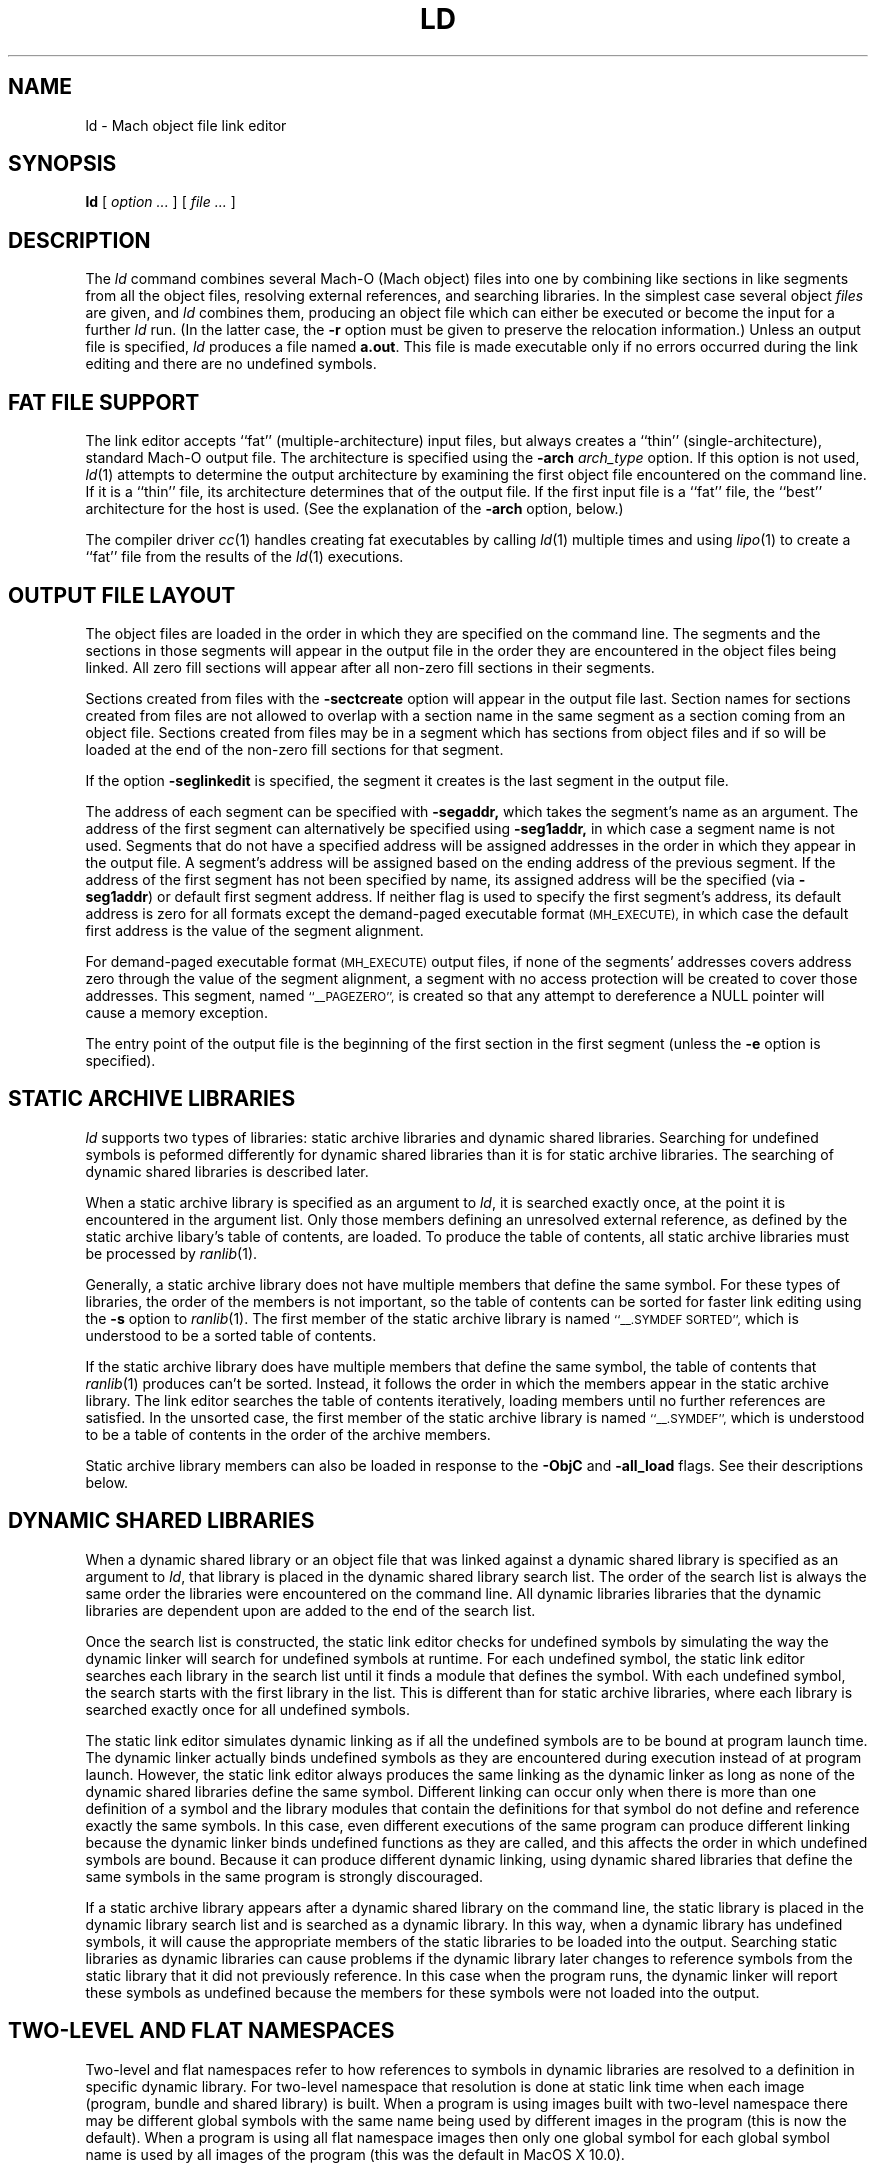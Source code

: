 .TH LD 1 "February 25, 2002" "Apple Computer, Inc."
.SH NAME
ld \- Mach object file link editor
.SH SYNOPSIS
.B ld
[ 
.I "option \&..."
] [ 
.I "file \&..."
] 
.SH DESCRIPTION
The
.I ld
command combines several Mach-O (Mach object) files into one by combining like sections
in like segments from all the object files, resolving external references, and
searching libraries.  In the simplest case several object
.I files
are given, and
.I ld
combines them, producing an object file which can either be executed or
become the input for a further
.I ld
run.  (In the latter case, the
.B \-r
option must be given to preserve the relocation information.)  Unless an output 
file is specified, 
.I ld
produces a file named
.BR a.out .
This file is made executable only if no errors occurred during the link editing
and there are no undefined symbols.
.SH "FAT FILE SUPPORT"
The link editor accepts ``fat'' (multiple-architecture) input files, but always
creates a ``thin'' (single-architecture), standard Mach-O output file.
The architecture is specified using the  
.B \-arch 
.I " arch_type"
option.  If this option is not used,
.IR ld (1)
attempts to determine the output architecture by examining the first object 
file encountered on the command line.  If it is a ``thin''
file, its architecture determines that of the output file.  If the first input 
file is a ``fat'' file, the ``best'' architecture for the host is used. 
(See the explanation of the 
.B \-arch
option, below.)  
.PP
The compiler driver
.IR cc (1)
handles creating fat executables by calling
.IR ld (1)
multiple times and using
.IR lipo (1)
to create a ``fat'' file from the results of the
.IR ld (1)
executions.
.SH "OUTPUT FILE LAYOUT"
.PP
The object files are loaded in the order in which they are specified on the 
command line.  The segments and the
sections in those segments will appear in the output file in the order they are
encountered in the object files being linked.  All zero fill sections will appear
after all non-zero fill sections in their segments.
.PP
Sections created from files with the
.B \-sectcreate
option will appear in the output file last.  Section names for sections created
from files are not allowed to overlap with a section name in the same segment
as a section coming from an object file.  Sections created from files may be in
a segment which has sections from object files and if so will be loaded at the
end of the non-zero fill sections for that segment.
.PP
If the option
.B \-seglinkedit
is specified, the segment it creates is the last segment in the output file.
.PP
The address of each segment can be specified with
.B \-segaddr,
which takes the segment's name as an argument.
The address of the first segment can alternatively be specified using
.B \-seg1addr,
in which case a segment name is not used.
Segments that do not have a specified
address will be assigned addresses in the order in which they appear
in the output file.  A segment's address will be assigned
based on the ending address of the previous segment.  
If the address of the
first segment has not been specified by name, 
its assigned address will be
the specified (via
.BR \-seg1addr )
or default first segment address. 
If neither flag is used to specify the first segment's address, its
default address is zero
for all formats except the demand-paged executable format
.SM (MH_EXECUTE),
in which case the default first address is the value of the segment alignment.
.PP
For demand-paged executable format
.SM (MH_EXECUTE)
output files,
if none of the segments' addresses covers address zero through
the value of the segment alignment, a segment with no access protection 
will be created to cover those addresses.  This segment, named
.SM "``_\|_PAGEZERO'',"
is created so that any attempt to dereference a NULL pointer will cause a 
memory exception.
.PP
The entry point of the output file is the beginning of
the first section in the first segment (unless the
.B \-e
option is specified).
.SH STATIC ARCHIVE LIBRARIES
.PP
.I ld
supports two types of libraries: static archive libraries and dynamic shared libraries. Searching for undefined symbols is peformed differently for dynamic shared libraries than it is for static archive libraries. The searching of dynamic shared libraries is described later. 
.PP
When a static archive library is specified as an argument to 
.IR ld , 
it is searched exactly once, at the 
point it is encountered in the argument list.  Only those members defining an unresolved external
reference, as defined by the static archive libary's table of contents,
are loaded.  To produce the table of contents, all static archive libraries must be processed by 
.IR ranlib (1).
.PP
Generally, a static archive library does not have multiple members that define
the same symbol.  For these types of libraries, the order of the members is not important, so
the table of contents can be sorted for faster link editing using the
.B \-s
option to
.IR ranlib (1).
The first member
of the static archive library is named
.SM "``\_\^\_.SYMDEF SORTED'',"
which is understood to be a sorted table of contents.
.PP
If the static archive library does have multiple members that define
the same symbol, the table of contents that 
.IR ranlib (1)
produces can't be sorted.  Instead, it follows the order in which the members
appear in the static archive library.  The link editor searches the table of
contents iteratively, loading members until no further references are
satisfied.  In the unsorted case, the first member of the static archive
library is named
.SM "``\_\^\_.SYMDEF'',"
which is understood to be a table of contents in
the order of the archive members.  
.PP
Static archive library members can also be loaded in response to
the
.B \-ObjC
and
.B \-all_load
flags. See their descriptions below.

.SH DYNAMIC SHARED LIBRARIES
.PP
When a dynamic shared library or an object file that was linked against a dynamic shared library is specified as an argument to 
.IR ld ,
that library is placed in the dynamic shared library search list. The order of the search list is always the same order the libraries were encountered on the command line. All dynamic libraries libraries that the dynamic libraries are dependent upon are added to the end of the search list. 
.PP
Once the search list is constructed, the static link editor checks for undefined symbols by simulating the way the dynamic linker will search for undefined symbols at runtime. For each undefined symbol, the static link editor searches each library in the search list until it finds a module that defines the symbol.
With each undefined symbol, the search starts with the first library in the list.
This is different than for static archive libraries, where each library is searched exactly once for all undefined symbols.
.PP
The static link editor simulates dynamic linking as if all the undefined symbols are to be bound at program launch time. The dynamic linker actually binds undefined symbols as they are encountered during execution instead of at program launch. However,  
the static link editor always produces the same linking as the dynamic linker as long as none of the dynamic shared libraries define the
same symbol. Different linking can occur only when there is more than one definition of a symbol and the library modules that contain the definitions for that symbol do not define and reference exactly the same symbols.  
In this case, even different executions of the same program can produce different linking because the dynamic linker binds undefined functions as they are called, and this affects the order in which undefined symbols are bound.
Because it can produce different dynamic linking, using dynamic shared libraries that define the same symbols in the same program is strongly discouraged.
.PP
If a static archive library appears after a dynamic shared library on the command line, the
static library is placed in the dynamic library search list and is searched as a dynamic library.  In this way, when a dynamic library has undefined symbols, it will cause the appropriate members of the static libraries to be loaded into the output.  Searching static libraries as dynamic libraries can cause problems if the dynamic library later changes to reference symbols from the static library that it did not previously reference. In this case when
the program runs, the dynamic linker will report these symbols as undefined because the members for these symbols were not loaded into the output. 

.SH TWO-LEVEL AND FLAT NAMESPACES
.PP
Two-level and flat namespaces refer to how references to symbols in dynamic
libraries are resolved to a definition in specific dynamic library.  For
two-level namespace that resolution is done at static link time when each
image (program, bundle and shared library) is built.  When a program is using
images built with two-level namespace there may be different global symbols
with the same name being used by different images in the program (this is now
the default).  When a program is using all flat namespace images then only one
global symbol for each global symbol name is used by all images of the program
(this was the default in MacOS X 10.0).
.PP
When creating a output file with the static link editor that links against
dynamic libraries, the references to symbols in those libraries can be recorded
at static link time to bind to a specific library definition (two-level
namespace) or left to be bound at execution time to the first library in the
search order of the program (flat namespace).  A program, its dynamic libraries
and its bundles may each be either two-level or flat namespace images.  The
dynamic linker will bind each image according to how it was built.
.PP
When creating a output file with the static link editor when
.B \-twolevel_namespace
is in effect (now the default) all undefined references must be satisfied at
static link time.  The flags to allow undefined references,
.BI \-U symbol_name,
.BI \-undefined " warning"
and
.BI \-undefined " suppress"
can't be used.  The specific library definition recorded
for each reference is the first library that has a definition as listed on the
link line.  Listing an umbrella framework implys all of its sub-frameworks,
sub-umbrellas and sub-libraries.  For any reference to a definition found in
an umbrella framework's sub-framework, sub-umbrella or sub-library will be
recorded as coming from the umbrella framework.  Then at execution time the
dynamic linker will search that umbrella framework's sub-frameworks,
sub-umbrellas and sub-libraries for those references.
Also when two-level namespace is in effect only those frameworks listed on the
link line (and sub-frameworks, sub-umbrellas and sub-libraries of umbrella
frameworks) are searched.  Other dependent libraries which are not
sub-frameworks, sub-umbrellas or sub-libraries of umbrella frameworks are not
searched.
.RS
If a two-level namespace static link references a symbol from an indirectly
referenced dynamic library not listed on the link line the following error
message will result:
.RS
ld:
.I object_file
illegal reference to symbol:
.I symbol
defined in indirectly referenced dynamic library:
.I library
.RE
To correct the link error the user should add
.I library
to the link line in the order he wants the
.I library
to be searched.
.RE
.PP
When creating bundles (MH_BUNDLE outputs) with the static link editor when
two-level namespace is in effect (now the default) and the bundle has
references to symbols
expected to be defined in the program loading the bundle, then the
.BI \-bundle_loader " executable"
must be used.
.PP
When creating a output file with the static link editor when
.B \-flat_namespace
is in effect (the MacOS X 10.0 default) all undefined references must be
satisfied at static link time when
.BI \-undefined " error"
(the default) is used.  The static
link editor checks the undefined references by searching all the libraries
listed on the link line then all dependent libraries.  The undefined symbols
in the created output file are left to be resolved at execution time by the
dynamic link editor in the dynamic libraries in the search order of the program.

.SH MULTIPLY DEFINED SYMBOLS
.PP
If there are multiply defined symbols in the object files being linked into
the output file being created this always results in a multiply defined
symbol error.
.PP
When the static link editor links symbols in from a dynamic library that result
in multiply defined symbols the handling depends on the type of name space of
output file being created and possibly the type of name space of the dynamic
library.
.PP
When the static link editor is creating a two-level namespace image and a
there is a multiply defined symbol from dynamic library then that generates a
multiply defined symbol warning (by default), where the treatment of this
warning can be changed with the
.B \-multiply_defined
flag.
.PP
When the static link editor is creating a flat namespace image and a there is
a multiply defined symbol from dynamic library, if the library is a flat
namespace image then that generates a multiply defined symbol error.  If the
library is a two-level namespace image then that generates a multiply defined
symbol warning (by default), where the treatment of this warning can be changed
with the
.B \-multiply_defined
flag.

.SH "USING THE DYNAMIC LINK EDITOR AND DYNAMIC SHARED LIBRARIES"
.PP
The option
.B \-dynamic
must be specified in order to use dynamic shared libraries (and any of the features used to implement them) and/or the dynamic link editor. 
To make sure that the output is not using any features that would
require the dynamic link editor, the flag
.B \-static
can be specified.
Only one of these flags can be specified.

.SH "LINK EDITOR DEFINED SYMBOLS"
.PP
There is a group of link editor defined symbols for the
.SM MH_EXECUTE,
.SM MH_DYLIB
and
.SM MH_PRELOAD
file types (see the header file <mach-o/ldsyms.h>).  Link editor symbols are 
reserved; it is an error if an input object file defines such a symbol.  
Only those link editor symbols that are referenced by the object file 
appear in the output file's symbol table.
.PP
The link editor defined symbol `\_\^\_mh_execute_header'
(`\_mh_execute_header' in C) is reserved when the output file format is
.SM MH_EXECUTE.
This symbol is the address of the Mach header in a Mach-O executable (a 
file of type
.SM MH_EXECUTE). 
It does not appear in
any other Mach-O file type.  It can be used to get to the addresses and 
sizes of all the segments and sections in the executable.  This can be done by parsing the headers 
and load commands (see
.IR Mach-O (5)).
.PP
The link editor defined symbol `\_\^\_mh_dylib_header'
(`\_mh_dylib_header' in C) is reserved when the output file format is
.SM MH_DYLIB.
This symbol is the address of the Mach header in a Mach-O dynamic shared library
(a file of type
.SM MH_DYLIB)
and is a private external symbol.
It does not appear in
any other Mach-O file type.  It can be used to get to the addresses and 
sizes of all the segments and sections in a dynamic shared library.  The
addresses, however, must have the value 
.IR _dyld_get_image_vmaddr_slide (3)
added to them.
.PP
The
.SM MH_PRELOAD
file type has link editor defined symbols for the
beginning and ending of each segment, and for the
beginning and ending of each section within a segment.
These names are provided for use in a Mach-O preloaded file,
since it does not have its headers loaded as part of the first segment.
The names of the symbols for a segment's beginning and end
have the form: \_\^\_SEGNAME\_\^\_begin and \_\^\_SEGNAME\_\^\_end, 
where \_\^\_SEGNAME is the name of the segment.  Similarly, the symbols for 
a section have the form:
\_\^\_SEGNAME\_\^\_sectname\_\^\_begin and \_\^\_SEGNAME\_\^\_sectname\_\^\_end,
where \_\^\_sectname is the name of the section in the segment \_\^\_SEGNAME.
These symbols' types are those of the section that the names refer to.
(A symbol that refers to the end of a section actually has, as its value, the beginning address of the next section, but the symbol's type is still that of the section mentioned in the symbol's name.)
.SH OPTIONS
.PP
.I Ld
understands several options.  Filenames and 
options that refer to libraries (such as
.B \-l
and
.BR \-framework ),
as well as options that create symbols (such as
.B \-u
and
.BR \-i ),
are position-dependent: They define the load order and affect what gets
loaded from libraries.
Some
.I ld
options overlap with compiler options.  If the compiler driver
.IR cc (1)
is used to invoke 
.I ld ,
it maybe necessary to pass the
.IR ld (1)
options to
.IR cc (1)
using
.BR \-Wl,\-option,argument1,argument2 .


The most common option is:
.TP 
.BI  \-o " name"
The output file is named
.IR name ,
instead of
.BR a.out .

.PP
The following flags are related to architectures:
.TP
.BI \-arch " arch_type"
Specifies the architecture,
.I arch_type,
for the output file. ``Fat'' input files that do not contain this specified
architecture are ignored.  Only one 
.BI \-arch " arch_type"
can be specified.  See
.IR arch (3)
for the currently known
.IR arch_type s.
If
.I " arch_type"
specifies a certain implementation of an architecture (such as
.BI \-arch " m68040"
or
.BI \-arch " i486"
), the resulting object file has that specific CPU subtype, and it is an 
error if any input file has a CPU subtype that will not combine to the CPU subtype
for 
.IR " arch_type" .
.IP
The default output file architecture is determined by the first object file to
be linked.  If it is a ``thin'' (standard Mach-O) file, or a ``fat'' file that 
contains only one architecture, the output file will have the same 
architecture.  Otherwise, if it is a ``fat'' file
containing an architecture that would execute on the host, then the ``best''
architecture is used, as defined by what the kernel exec(2) would select.  
Otherwise, it is an error, and a
.BI \-arch " arch_type"
must be specified.  
.TP
.B \-arch_multiple
This flag is used by the
.IR cc (1)
driver program when it is run with multiple
.BI \-arch " arch_type"
flags.  It instructs programs like
.IR ld (1)
to precede any displayed message with a line stating
the program name, in this case
.IR ld ,
and the architecture (from the
.BI \-arch " arch_type"
flag).  This helps distinguish which architecture the error messages refer to.
.TP
.BI \-force_cpusubtype_ALL
The
.B \-force_cpusubtype_ALL
flag causes the CPU subtype to remain the 
.SM ALL 
CPU subtype and not to be combined or
changed.  This flag has precedence over any
.BI \-arch " arch_type"
flag for a specific implementation.
.PP
The following flags are related to using the dynamic link editor and/or
dynamic shared libraries (and any of the features used to implement them):
.TP
.B \-dynamic
Allows use of the features associated with dynamic link editor.  The default is
.B \-dynamic.
.TP
.B \-static
Causes those features associated with dynamic link editor to be treated as
an error. (The description for the options that will cause an error if you use them in conjunction with 
.B \-static
are marked with the statement "when 
.B \-dynamic
 is used").
.TP
.BI \-read_only_relocs " treatment"
Specifies how relocation entries in read-only sections are to be treated when
.B \-dynamic
is used.
To get the best possible sharing, the read-only sections should not have any
relocation entries.
If they do, the dynamic linker will write on the section.
Having relocation entries appear in read-only sections is normally avoided by compiling with the option
.B \-dynamic.
But in such cases non-converted assembly code
or objects not compiled with
.B \-dynamic
relocation entries will appear in read-only sections.
The
.I treatment
can be:
.I error,
.I warning,
or
.I suppress.
Which cause the treatment of relocation entries in read-only sections as either,
errors, warnings, or suppressed messages.
The default is to treat these as errors.
.TP
.BI \-weak_reference_mismatches " treatment"
Specifies how to treat mismatches of symbol references in the the object files
being linked. Normally the all the undefined symbol references of the object
files being linked should be consistent for each undefined symbol.  That is all
undefined symbols should either be weak or non-weak references. The default
treatment is
.I error,
where the link fails with an error message.  The other treatments are
.I weak
or
.I non-weak,
which makes mismatched undefined symbol references either weak or non-weak
respectfully in the output.  Care must be taken when using the treatment
.I weak
as the use of the non-weak symbol references in an object file may cause the
program to crash when the symbol is not present at execution time.
.TP
.B \-prebind
Have the static linker,
.IR ld (1),
prebind an executable's or dynamic shared library's undefined symbols to the
addresses of the dynamic libraries it is being linked with.
This optimization can only be done if the libraries don't overlap and
no symbols are overridden.
When the resulting program is run and the same libraries are used to run the 
program as when the program was linked, the dynamic linker can use the prebound
addresses.
If not, the dynamic linker undoes the prebinding and binds normally.
This option can also be specified by setting the environment variable
.SM LD_PREBIND.
If the environment variable
.SM LD_FORCE_NO_PREBIND
is set both the option
.B \-prebind
.SM LD_PREBIND
environment variable are ignore and the output is not prebound.
and the
.TP
.B \-noprebind
Do not have the static linker,
.IR ld (1),
prebind the output.  If this is specified the environment variable
.SM LD_PREBIND
is ignored.
.TP
.B \-prebind_allow_overlap
Have the static linker,
.IR ld (1),
prebind the output even if the addresses of the dynamic libraries it uses
overlap.  The resulting output can then have
.IR redo_prebinding (1)
run on it to fix up the prebinding after the overlapping dynamic libraries
have been rebuilt.  This option can also be specified by setting the
environment variable
.SM LD_PREBIND_ALLOW_OVERLAP.
.TP
.B \-prebind_all_twolevel_modules
Have the static linker,
.IR ld (1),
mark all modules from prebound two-level namespace dynamic libraries as used
by the program even if they are not staticly referenced.  This can provide
improved launch time for programs like Objective-C programs that use symbols
indirectly through NIB files. This option can also be specified by setting the
environment variable
.SM LD_PREBIND_ALL_TWOLEVEL_MODULES.
.PP
The following flags are related to libraries:
.TP 
.BI \-l x
This
option is an abbreviation for the library name
.RI `lib x .a',
where
.I x
is a string.
If 
.B \-dynamic
is specified the abbreviation for the library name is first search as
.RI `lib x .dylib'
and then
.RI `lib x .a'
is searched for.
.I ld
searches for libraries first in any directories
specified with
.B \-L
options, then in the standard directories 
.BR /lib , 
.BR /usr/lib , 
and
.BR "/usr/local/lib" .
A library is searched when its name is encountered,
so the placement of the
.B  \-l
flag is significant.  If string
.I x
is of the form
.IR x .o,
then that file is searched for in the same places, but without prepending
`lib' or appending `.a' or `.dylib' to the filename.
.TP
.BI \-L dir
Add
.I dir
to the list of directories in which to search for libraries.
Directories specified with 
.B \-L
are searched before the standard directories.
.TP
.B \-Z
Do not search the standard directories when searching for libraries.
.TP 
.BI "\-framework " name[,suffix]
Specifies a framework to link against. Frameworks are dynamic shared libraries,
but they are stored in different locations, and therefore must be searched for
differently. When this option is specified, 
.I ld
searches for framework `\fIname\fR.framework/\fIname\fR'
first in any directories
specified with the 
.B \-F
option, then in the standard framework directories 
.BR /Library/Frameworks ,
.BR /Network/Library/Frameworks ,
and 
.BR "/System/Library/Frameworks" .
The placement of the 
.B \-framework
option is significant, as it determines when and how the framework is searched. 
If the optional suffix is specified the framework is first searched for the
name with the suffix and then without.
.TP
.BI \-F dir
Add
.I dir
to the list of directories in which to search for frameworks.
Directories specified with 
.B \-F
are searched before the standard framework directories.
.TP
.B \-ObjC
Loads all members of static archive libraries that define an Objective C class or a category. This option does not apply to dynamic shared libraries.
.TP
.B \-all_load
Loads all members of static archive libraries.
This option does not apply to dynamic shared
libraries.
.TP
.BI \-dylib_file " install_name:file_name"
Specifies that a dynamic shared library is in a different location than its standard location. Use this option when you link with a library that is dependent on a dynamic library, and the dynamic library is in a location other than its default location. 
.I install_name
specifies the path where the library normally resides.
.I file_name
specifies the path of the library you want to use instead.
For example, if you link to a library that depends upon the dynamic library libsys and you have libsys installed in a nondefault location, you would use this option:
\fB\-dylib_file /lib/libsys_s.A.dylib:/me/lib/libsys_s.A.dylib\fR.

.PP
The following options specify the output file format (the file type):
.TP
.B "\-execute"
Produce a Mach-O demand-paged executable format file.  The headers are placed
in the first segment, and all segments are padded to the segment alignment.
This has a file type of
.SM MH_EXECUTE.
This is the default.  If no segment address is specified at address zero, a
segment with no protection (no read, write, or execute permission) is created 
at address zero. 
This segment, whose size is that of the segment
alignment, is named
.SM ``_\|_PAGEZERO''.
This option was previously named
.BR "\-Mach" ,
which will continue to be recognized.
.TP
.B "\-object"
Produce a Mach-O file in the relocatable object file format that is
intended for execution.  This differs from using the
.B \-r
option in that it defines common symbols, does not allow undefined symbols and
does not preserve relocation entries.  This has a file type of
.SM MH_OBJECT.
In this format all sections are placed in one unnamed segment with all
protections (read, write, execute) allowed on that segment.  This is intended
for extremely small programs that would otherwise be large due to segment
padding.  In this format, and all
.SM non-MH_EXECUTE
formats, the link editor
defined symbol ``\_\^\_mh_execute_header'' is not defined since the headers are
not part of the segment.  This format file can't be use with the dynamic linker.
.TP
.B "\-preload"
Produce a Mach-O preloaded executable format file.  The headers are not placed
in any segment.  All sections are placed in their proper segments and they are
padded to the segment alignment.  This has a file type of
.SM MH_PRELOAD.
This option was previously
.BR "\-p" ,
which will continue to be recognized.
.TP
.B "\-dylib"
Produce a Mach-O dynamicly linked shared library format file.  The headers are
placed in the first segment.  All sections are placed in their proper segments
and they are padded to the segment alignment.  This has a file type of
.SM MH_DYLIB.
This option is used by
.IR libtool (1)
when its
.B \-dynamic
option is specified.
.TP
.B "\-bundle"
Produce a Mach-O bundle format file.  The headers are placed in the first
segment.  All sections are placed in their proper segments
and they are padded to the segment alignment.  This has a file type of
.SM MH_BUNDLE.
.TP
.B "\-dylinker"
Produces a Mach-O dynamic link editor format file.  The headers are placed in the
first segment.  All sections are placed in their proper segments, and they are
padded to the segment alignment.  This has a file type of
.SM MH_DYLINKER.
.TP
.B "\-fvmlib"
Produce a Mach-O fixed VM shared library format file.  The headers are placed
in the first segment but the first section in that segment will be placed on
the next segment alignment boundary in that segment.  All sections are placed
in their proper segments and they are padded to the segment alignment.
This has a file type of
.SM MH_FVMLIB.

.PP
The following flags affect the contents of the output file:
.TP
.B  \-r
Save the relocation information in the output file
so that it can be the subject of another
.I ld
run.  The resulting file type is a Mach-O relocatable file
.SM (MH_OBJECT)
if not otherwise specified.
This flag also prevents final definitions from being
given to common symbols,
and suppresses the `undefined symbol' diagnostics.
.TP 
.B  \-d
Force definition of common storage even if the
.B \-r
option is present.  This option also forces link editor defined symbols to be defined.
This option is assumed when there is a dynamic link editor load command in the input
and
.B \-r
is not specified.

.PP
The following flags support segment specifications:
.TP
.BI "\-segalign" " value"
Specifies the segment alignment.
.I value
is a hexadecimal number that must be an integral power of 2.
The default is the target pagesize (currently 1000 hex for the PowerPC and 2000
hex for i386).
.TP
.BI "\-seg1addr" " addr"
Specifies the starting address of the first segment in the output file.
.I addr
is a hexadecimal number and must be a multiple of the segment alignment.
This option can also be specified as
.B "\-image_base."
.TP
.BI "\-segaddr" " name addr"
Specifies the starting address of the segment named
.I name
to be
.I addr.
The address must be a hexadecimal number that is a multiple of the segment alignment.
.TP
.BI "\-segs_read_only_addr" " addr"
Specifies the starting address of the read-only segments in a dynamic shared
library.  When this option is used the dynamic shared library is built such
that the read-only and read-write segments are split into separate address
ranges.  By default the read-write segments are 256meg (0x10000000) after
the read-only segments.
.I addr
is a hexadecimal number and must be a multiple of the segment alignment.
.TP
.BI "\-segs_read_write_addr" " addr"
Specifies the starting address of the read-write segments in a dynamic shared
library.  When this option is used the
.B \-segs_read_only_addr
must also be used (see above).
.I addr
is a hexadecimal number and must be a multiple of the segment alignment.
.TP
.BI "\-seg_addr_table" " filename"
For dynamic shared libraries the 
.B "\-seg1addr"
or the pair of
.B "\-segs_read_only_addr"
and
.B "\-segs_read_write_addr"
are specified by an entry in the segment address table in
.I filename
that matches the install name of the library.
The entries in the table are lines containing either a single hex address and an
install name or two hex addresses and an install name.  In the first form the
single hex address is used as the
.B "\-seg1addr".
In the second form the first address is used as the
.B "\-segs_read_only_addr"
address and the second address is used as the
.B "\-segs_read_write_addr"
address.
This option can also be specified by setting the environment variable
.SM LD_SEG_ADDR_TABLE.
If the environment variable is set then any
.BR "\-seg1addr" ,
.BR "\-segs_read_only_addr" ,
.B "\-segs_read_write_addr"
and
.B "\-seg_addr_table"
options are ignored and a warning is printed.
.TP
.BI "\-seg_addr_table_filename" " pathname"
Use
.B pathname
instead of the install name of the library for matching an entry in the segment
address table.
.TP
.BI "\-segprot" " name max init"
Specifies the maximum and initial virtual memory protection of the named
segment,
.I name,
to be
.I max
and
.I init
respectfully.  The values for
.I max
and
.I init
are any combination of the characters `r' (for read), `w' (for write),
`x' (for execute) and '\-' (no access).  The default is `rwx' for the maximum
protection for all segments.
The default for the initial protection for all segments is `rw' unless the
segment contains a section which contains some machine insructions, in which
case the default for the initial protection is `rwx'.
The default for the initial protection for the
.SM "``_\|_TEXT''"
segment is `rx' (not writable).
.TP
.B "\-seglinkedit"
Create the link edit segment, named
.SM "``_\|_LINKEDIT''"
(this is the default).
This segment contains all the link edit information (relocation information,
symbol table, string table, etc.) in the object file.  If the segment protection
for this segment is not specified, the initial protection is not writable.
This can only be specified when the output file type is not 
.SM MH_OBJECT
and
.SM MH_PRELOAD
output file types.  To get at the contents of this section, the Mach header
and load commands must be parsed from the link editor defined symbols like 
`\_\^\_mh_execute_header' (see
.IR Mach-O (5)).
.TP
.B "\-noseglinkedit"
Do not create the link edit segment (see
.B \-seglinkedit
above).
.TP
.BI "\-pagezero_size" " value"
Specifies the segment size of _\|_PAGEZERO to be of size
.IR value ,
where
.I value 
is a hexadecimal number rounded to the segment alignment.
The default is the target pagesize (currently, 1000 hexadecimal for the PowerPC
and 2000 hexadecimal for i386).
.TP
.BI "\-stack_addr" " value"
Specifies the initial address of the stack pointer
.IR value ,
where
.I value 
is a hexadecimal number rounded to the segment alignment.
The default segment alignment is the target pagesize (currently, 1000
hexadecimal for the PowerPC and 2000 hexadecimal for i386).
If
.B \-stack_size
is specified and 
.B \-stack_addr
is not, a default stack address specific for the architecture being linked will
be used and its value printed as a warning message.
This creates a segment named _\|_UNIXSTACK.  Note that the initial stack address
will be either at the high address of the segment or the low address of the
segment depending on which direction the stack grows for the architecture being 
linked.
.TP
.BI "\-stack_size" " value"
Specifies the size of the stack segment
.IR value ,
where
.I value 
is a hexadecimal number rounded to the segment alignment.
The default segment alignment is the target pagesize (currently, 1000
hexadecimal for the PowerPC and 2000 hexadecimal for i386).
If
.B \-stack_addr
is specified and 
.B \-stack_size
is not, a default stack size specific for the architecture being linked will be
used and its value printed as a warning message.
This creates a segment named _\|_UNIXSTACK .

.PP
The following flags support section specifications:
.TP
.BI "\-sectcreate" " segname sectname file"
The section
.I sectname
in the segment
.I segname
is created from the contents of
.I file.
The combination of
.I segname
and 
.I sectname
must be unique; there cannot already be a section 
.I (segname,sectname)
in any input object file.  
This option was previously called
.BR "\-segcreate" ,
which will continue to be recognized.
.TP
.BI "\-sectalign" " segname sectname value"
The section named
.I sectname
in the segment 
.I segname
will have its alignment set to
.IR value ,
where
.I value
is a hexadecimal number that must be an integral power of 2.
This can be used to set the alignment of a section created from a file, or to
increase the alignment of a section from an object file, or to set the maximum
alignment of the
.SM (_\|_DATA,_\|_common)
section, where common symbols are defined
by the link editor.  Setting the alignment of a literal section causes the
individual literals to be aligned on that boundary.  If the section
alignment is not specified by a section header in an object file or on the
command line, it defaults to 10 (hex), indicating 16-byte alignment.
.TP
.BI "\-sectorder" " segname sectname orderfile"
The section
.I sectname
in the segment
.I segname
of the input files will be broken up into blocks associated with
symbols in the section.  The output section will be created by ordering
the blocks as specified by the lines in the
.I orderfile.
These blocks are aligned to the output file's section alignment for this
section.  Any section can be ordered in the output file except symbol pointer and symbol stub sections.  
.IP
For non-literal sections, each line of the
.I orderfile
contains an object name and a symbol name, separated by a single colon (':').  
If the object file is
in an archive, the archive name, followed by a single colon, must precede the
object file name.  The object file names and archive names should be exactly the
names as seen by the link editor, but if not, the link editor attempts to match
up the names the best it can.
For non-literal sections, the easiest way to generate an order file is
with the ``\f3\-jonls +\f2segname sectname\f1'' options to
.IR nm (1).
.IP
The format of the
.I orderfile
for literal sections is specific to each type of literal section.  For C
string literal sections, each line of the order file contains one literal C 
string, which may include ANSI C escape sequences.  For four-byte literal
sections, the order file format is one 32-bit hex number with a leading 0x 
per
line, with the rest of the line treated as a comment.  For eight-byte literal
sections, the order file has two 32-bit hex numbers per line; each number 
has a leading 0x, the two numbers are separated by white
space, and the rest of the line is treated as a comment.
For literal pointer sections, the lines in the order file represent
pointers, one per line.  A literal pointer is represented by the name of 
the segment that contains the literal being pointed to, followed by the
section name, followed by the literal. These three strings are separated 
by colons with no extra white space.
For all the literal sections, each line in the the order file is simply entered
into the literal section and will appear in the output file in the same order 
as in the
order file.  There is no check to see whether the literal is present
in the loaded objects.
For literal sections, the easiest way to generate an order file is with
the ``\f3\-X \-v \-s \f2segname sectname\f1'' options to
.IR otool (1).
.TP
.B \-sectorder_detail
When using the
.B \-sectorder
option,  any pairs of object file names and symbol names that are found in 
the loaded objects, but not specified in the 
.IR orderfile ,
are placed last in the output file's section.   These pairs are ordered by
object file (as the filenames appear
on the command line), with the different symbols from a given object 
file being ordered by
increasing symbol address (that is, the order
in which the symbols occurred in the object file,
not their order in the symbol table).  By default, the link editor displays a summary 
that simply shows the number
of symbol names found in the loaded objects but not in the
.IR orderfile ,
as well as the number of symbol names listed in the
.I orderfile
but not found in the loaded objects.  (The summary is omitted if both values 
are zero.)  To instead produce a detailed list of these symbols, use the
.B \-sectorder_detail
flag.  If an object file-symbol name pair is listed multiple times, a 
warning is generated, and the first occurrence is used.
.TP
.BI "\-sectobjectsymbols" " segname sectname"
This causes the link editor to generate local symbols in the section 
.I sectname
in the segment
.IR segname .
Each object file that has one of these sections will have a local 
symbol created
whose name is that of the object file, or of the member of the archive. 
The symbol's value will be the first address where that object file's section was
loaded.  The symbol has the type N_SECT and its section number is the
the same as that of the section
.I (segname,sectname)
in the output file.
This symbol will placed in the symbol table just before all other local symbols
for the object file.  This feature is typically used where the section is
.SM (\_\^\_TEXT,\_\^\_text),
in order to help the debugger debug object files produced by old versions of 
the compiler or by non-Apple compilers.

.PP
The following flags are related to name spaces:
.TP 
.B \-twolevel_namespace
Specifies the output to be built as a two-level namespace image.
This option can also be specified by setting the environment variable
.SM LD_TWOLEVEL_NAMESPACE.
This is the default.
.TP 
.B \-flat_namespace
Specifies the output to be built as a flat namespace image.
This is not the default (but was the default in MacOS X 10.0).
.TP 
.B \-force_flat_namespace
Specifies the executable output to be built and executed treating all its
dynamic libraries as flat namespace images.  This marks the executable so that
the dynamic link editor know to treat all dynamic libraries as flat namespace
images when the program is executed.
.TP 
.BI \-bundle_loader " executable"
This specifies the 
.I executable
that will be loading the bundle output file being linked.  Undefined symbols
from the bundle are checked against the specified executable like it was one of
the dynamic libraries the bundle was linked with.  If the bundle being created
with
.B \-twolevel_namespace
in effect then the searching of the executable for
symbols is based on the placement of the
.B \-bundle_loader
flag relative to the dynamic libraries.  If the the bundle being created with
.B \-flat_namespace
then the searching of the executable is done before all dynamic libraries.
.TP 
.B \-private_bundle
This specifies that the bundle output file being created with
.B \-flat_namespace
in effect is going to be loaded by the executable in the
.B \-bundle_loader
argument with the
.TP 
.B \-twolevel_namespace_hints
Specifies to create the output with the two-level namespace hints table to be
used by the dynamic linker.  This is the default except when the
.B \-bundle
flag is specified.  If this is used when the
.B \-bundle
flag is specified the bundle will fail to load on a MacOS X 10.0 system with a
malformed object error.

.SM  NSLINKMODULE_OPTION_PRIVATE
option to
.IR NSLinkModule (3)
and that the symbols in the executable are not to cause multiply defined symbol
errors.
.TP 
.BI \-multiply_defined " treatment"
Specifies how multiply defined symbols in dynamic libraries when
.B \-twolevel_namespace
is in effect are to be treated.
.I treatment
can be:
.I error,
.I warning,
or
.I suppress.
Which cause the treatment of multiply defined symbols in dynamic libraries
as either, errors, warnings, or suppresses the checking of multiply symbols
from dynamic libraries when
.B \-twolevel_namespace
is in effect.
The default is to treat multiply defined symbols in dynamic libraries as
warnings when
.B \-twolevel_namespace
is in effect.
.TP 
.BI \-multiply_defined_unused " treatment"
Specifies how unused multiply defined symbols in dynamic libraries when
.B \-twolevel_namespace
is in effect are to be treated.
An unused multiply defined symbol is one when there is a symbol defined in the
output that is also defined in the dynamic libraries the output is linked with
but the symbol in the dynamic library is not used by any reference in the
output.
.I treatment
can be:
.I error,
.I warning,
or
.I suppress.
The default for unused multiply defined symbols is to suppress these messages.
.TP
.B -nomultidefs
specifying this flag marks the umbrella being created such that the dynamic
linker is guaranteed that no multiple defintions of symbols in the umbrella's
sub-images will ever exist.  This allows the dynamic linker to always use the
two-level namespace lookup hints even if the timestamps of the sub-images
do not match.  This flag implys
.BI \-multiply_defined " error".

.PP
The following flags are related to symbols.  These flags' arguments
are external symbols whose names have `_' prepended to the C,
.SM FORTRAN,
or Pascal variable name.
.TP
.BI \-y sym
Display each file in which
.I sym
appears, its type, and whether the file defines or references it.  Any
multiply defined symbols are automatically
traced.  Like most of the other symbol-related flags, 
.B \-y
takes only one argument; the flag may be specified more than once in the
command line to trace more than one symbol.  
.TP
.BI \-Y " number"
For the first 
.I number
undefined symbols, displays each file in which the symbol appears, its type and whether the file defines or references it (that is, the same style of output produced by the 
.B \-y
option). To keep the output manageable, this option displays at most
.I number
references.
.TP
.B \-keep_private_externs
Don't turn private external symbols into static symbols, but rather leave them
as private external in the resulting output file.
.TP
.B \-m
Don't treat multiply defined symbols from the linked objects as a hard error;
instead, simply print a warning.  The first linked object defining such a symbol
is used for linking; its value is used for the symbol in the symbol table.  The
code and data for all such symbols are copied into the output.  The duplicate
symbols other than the first symbol may still end up being used in the resulting
output file through local references.  This can still produce a resulting output
file that is in error.  This flag's use is strongly discouraged!
.TP
.B \-whyload
Indicate why each member of a library is loaded.  In other words, indicate
which currently undefined symbol is being resolved, causing that 
member to be loaded.  This in combination with the above
.BI \-y sym
flag can help determine exactly why a link edit is failing due to multiply 
defined symbols.
.B
.TP 
.BI  \-u " sym"
Enter the argument
.I sym
into the symbol table as an undefined symbol.  This is useful
for loading wholly from a library, since initially the symbol
table is empty and an unresolved reference is needed
to force the loading of the first object file.
.TP
.BI \-e " sym"
The argument
.I sym
is taken to be the symbol name of the entry point of
the resulting file.  By default, the entry point is the address of the 
first section in the first segment.
.TP
.BI \-i definition:indirect
Create an indirect symbol for the symbol name
.I definition
which is defined to be the same as the symbol name
.I indirect
(which is taken to be undefined).  When a definition of the symbol named
.I indirect
is linked, both symbols will take on the defined type and value.
.IP
This option overlaps with a compiler option.
If you use the compiler driver
.IR cc (1)
to invoke \fIld\fR,
invoke this option in this way:
.BI \-Wl,\-i definition:indirect.

.TP
.BI \-undefined " treatment"
Specifies how undefined symbols are to be treated.
.I treatment
can be:
.I error,
.I warning,
or
.I suppress.
Which cause the treatment of undefined symbols as either, errors, warnings, or
suppresses the checking of undefined symbols.
The default is to treat undefined symbols as errors.
.TP
.BI  \-U " sym"
Allow the symbol
.I sym
to be undefined, even if the
.B \-r
flag is not given.  Produce an executable file if the only undefined 
symbols are those specified with
.BR \-U.
.IP
This option overlaps with a compiler option.
If you use the compiler driver
.IR cc (1)
to invoke \fIld\fR,
invoke this option in this way:
.BI \-Wl,\-U, sym.
.TP
.B \-bind_at_load
Causes the output file to be marked such that the dynamic linker will bind all
undefined references when the file is loaded or launched.

.PP
The following flags are related to stripping link edit information.  
This information can also be removed by
.IR strip (1), 
which uses the same options.  (The
exception is the
.B \-s 
flag below, but this is the same as  
.IR strip (1)
with no arguments.)
The following flags are listed in decreasing level of stripping.
.TP 
.B \-s
Completely strip the output; that is, remove the symbol table
and relocation information.
.TP 
.B \-x
Strips the non-global symbols; only saves external symbols.
.IP
This option overlaps with a compiler option.
If you use the compiler driver
.IR cc (1)
to invoke \fIld\fR,
invoke this option in this way:
.B \-Wl,\-x.
.TP
.B \-S
Strip debugging symbols; only save local and global symbols.
.TP 
.B \-X
Strip local symbols whose names begin with `L'; save all other symbols.
(The compiler and assembler currently strip these internally-generated 
labels by default, so they generally do not appear in object files 
seen by the link editor.)
.TP 
.B \-Si
Strip duplicate debugging symbols from include files.  This is
the default. 
.TP 
.B  \-b
Strip the base file's symbols from the output file.  (The base file 
is given as the argument to the 
.B \-A
option.)
.IP
This option overlaps with a compiler option.
If you use the compiler driver
.IR cc (1)
to invoke \fIld\fR,
invoke this option in this way:
.B \-Wl,\-b.
.TP
.B \-Sn
Don't strip any symbols.

.PP
The remaining options are infrequently used:
.TP
.B \-w
Suppresses all warning messages.
.TP
.B \-no_arch_warnings
Suppresses warning messages about files that have the wrong architecture for the
.B \-arch
flag.
.TP
.B \-arch_errors_fatal
Cause the errors having to do with files that have the wrong architecture to be
fatal and stop the link editor.
.TP
.B \-M
Produce a load map, listing all the segments and sections.  The list 
includes the address where each input file's section appears in the 
output file, as well as the section's size.
.IP
This option overlaps with a compiler option.
If you use the compiler driver
.IR cc (1)
to invoke \fIld\fR, 
invoke this option in this way:
.B \-Wl,\-M.
.TP
.B \-whatsloaded
Display a single line listing each object file that is
loaded.  Names of objects in archives have the form libfoo.a(bar.o).
.TP
.BI \-filelist " listfile[,dirname]"
Specifies that the linker should link the files listed in 
.I listfile .
This is an alternative to listing the files on the command line. The file names are listed one per line separated
only by newlines. (Spaces and tabs are assumed to be part of the file name.)
If the optional directory name,
.I dirname
is specified, it is prepended to each name in the list file.
.TP
.BI "\-headerpad" " value"
Specifies the minimum amount of space ("padding") following 
the headers for the
.SM MH_EXECUTE
format and all output file types with the dynamic linker.
.I value
is a hexadecimal number.  
When a segment's size is rounded up to the segment alignment, there
is extra space left over, which is placed between the headers and the sections, rather than at the end of the segment.  The
.B headerpad
option specifies the minimum size of this padding, 
which can be useful if the headers will be altered later.
The default value is the 2 * sizeof(struct section) so the program
/usr/bin/objcunique can always add two section headers.
The actual amount of pad will be as large as the amount of the first 
segment's round-off.
(That is, take the total size of the first segments' 
headers and non-zerofill sections, round this size 
up to the segment alignment, 
and use the difference between the rounded 
and unrounded sizes as the minimum amount of padding.)
.TP
.B \-headerpad_max_install_names
Add to the header padding enough space to allow changing all dynamic shared
library paths recorded in the output file to be changed to MAXPATHLEN in length.
.TP
.B \-t
Trace the progress of the link editor; display the name of each file 
that is
loaded as it is processed in the first and second pass of the link
editor.
.TP
.BI \-A " basefile"
Incremental loading: linking is to be done in a manner 
that lets the resulting object be read into an already executing 
program, the
.IR basefile .
.I basefile
is the name of a file whose symbol table will be taken as a basis
on which to define additional symbols.
Only newly linked material will be entered into the
.BR a.out
file, but the new symbol table will reflect
every symbol defined in the base file and the newly linked files.
Option(s) to specify the addresses of the segments are typically
needed, since
the default addresses tend to overlap with the
.I basefile.
The default format of the object file is 
.SM MH_OBJECT.
Note: It is strongly recommended that this option NOT be used, 
because the dyld package described in
.IR dyld (3)
is a much easier alternative.
.TP
.BI \-dylib_install_name " name"
For dynamic shared library files, specifies the name of the file
the library will be installed in for programs that use it.  If this is not
specified, the name specified in the
.BI \-o " name"
option will be used.
This option is used as the 
.IR libtool (1)
.BI \-install_name " name"
option when its
.B \-dynamic
option is specified.
.TP
.BI \-umbrella " framework_name"
Specifies this is a subframework where
.I framework_name
is the name of the umbrella framework this subframework is a part of.  Where
.I framework_name
is the same as the argument to the
.BI \-framework " framework_name"
option.  This subframework can then only be linked into the umbrella framework
with the same
.I framework_name
or another subframework with the same umbrella framework name.  Any other
attempt to staticly link this subframework directly will result in an error
stating to link with the umbrella framework instead.  When building the umbrella
framework that uses this subframework no addtional options are required.
However the install name of the umbrella framework, required to be specified
with
.BR \-dylib_install_name ,
must have the proper format for an install name of a framework for the
.I framework_name
of the umbrella framework to be determined.
.TP
.BI \-allowable_client " client_name"
Specifies that for this subframework the
.I client_name
can link with this subframework without error even though it is not part of
the umbrella framework that this subframework is part of.  The
.I client_name
can be another framework name or a name used by bundles (see the
.BI \-client_name " client_name"
option below).
.TP
.BI \-client_name " client_name"
Specifies the
.I client_name
of a bundle for checking of allowable clients of subframeworks (see the
.BI \-allowable_client " client_name"
option above).
.TP
.BI \-sub_umbrella " framework_name"
Specifies that the
.I framework_name
being linked by a dynamic library is to be treated as it one of the
subframeworks with respect to twolevel namespace.
.TP
.BI \-sub_library " library_name"
Specifies that the
.I library_name
being linked by a dynamic library is to be treated as it one of the
sublibraries with respect to twolevel namespace.  For example the 
.I library_name
for
.I /usr/lib/libobjc_profile.A.dylib
would be
.I libobjc.
.TP
.BI \-init " sym"
The argument
.I sym
is taken to be the symbol name of the dynamic shared library initialization
routine.  If any module is used from the dynamic library the library
initialization routine is called before any symbol is used from the library
including C++ static initializers (and #pragma CALL_ON_MODULE_BIND routines).
.TP
.BI \-run_init_lazily
This option is obsolete.
.TP
.BI \-dylib_compatibility_version " number"
For dynamic shared library files, this specifies the compatibility version number
of the library.  When a library is used by a program, the compatibility version is checked
and if the program's version is greater that the library's version, it is an error.
The format of
.I number
is
.I X[.Y[.Z]]
where
.I X
must be a positive non-zero number less than or equal to 65535, and
.I .Y
and
.I .Z
are optional and if present must be a positive non-zero numbers less than or
equal to 255.
If the compatibility version number is not specified, it has a
value of 0 and no checking is done when the library is used.
This option is used as the
.IR libtool (1)
.BI \-compatibility_version " number"
option 
when its
.B \-dynamic
option is set.
.TP
.BI \-dylib_current_version " number"
For dynamic shared library files, specifies the current version number
of the library.  The current version of the library can be obtained
programmatically by the user of the library so it can determine exactly which version of the library it is using.
The format of
.I number
is
.I X[.Y[.Z]]
where
.I X
must be a positive non-zero number less than or equal to 65535, and
.I .Y
and
.I .Z
are optional and if present must be a positive non-zero numbers less than or
equal to 255.
If the version number is not specified, it has a
value of 0.
This option is used as the 
.IR libtool (1)
.BI \-current_version " number"
option when its
.B \-dynamic
option is set.
.TP
.BI \-dylinker_install_name " name"
For dynamic link editor files, specifies the name of the file
the dynamic link editor will be installed in for programs that use it.
.PP
The following environment variable is used to control the use of incompatible
features in the output with respect to Mac OS X releases.
.TP
.B MACOSX_DEPLOYMENT_TARGET
This is set to indicate the oldest Mac OS X version that that the output is to
be used on.  When this is set to a release that is older that the current
release features that are incompatible with that release will be disabled.  If
a feature is seen in the input that can't be in the output due to this setting
a warning is issued.  The current allowable values for this are
.B 10.1
and
.B 10.2
with the default being
.B 10.1.
.PP
The following environment variables are used by Apple's Build and Integration
team:
.TP
.B RC_TRACE_ARCHIVES
When this is set it causes a message of the form ``[Logging for Build &
Integration] Used static archive: 
.I filename''
for each static archive that has members linked into the output.
.TP
.B RC_TRACE_DYLIBS
When this is set it causes a message of the form ``[Logging for Build &
Integration] Used dynamic library: 
.I filename''
for each dynamic library linked into the output.
.TP
.B RC_TRACE_PREBINDING_DISABLED
When this is set it causes a message of the form ``[Logging for Build &
Integration] prebinding disabled for
.I filename
because
.I reason''.
Where
.I filename
is the value of the
.B \-final_output
argument if specified or the value of the
.B \-o
argument.
.TP
.BI \-final_output " filename"
The argument
.I filename
is used in the above message when RC_TRACE_PREBINDING_DISABLED is set.

.PP
Options available in early versions of the Mach-O link editor 
may no longer be supported.  

.SH FILES
.ta \w'/Network/Library/Frameworks/*.framework/*\ \ 'u
/lib/lib*.{a,dylib}	libraries
.br
/usr/lib/lib*.{a,dylib}
.br
/usr/local/lib/lib*.{a,dylib}
.br
/Library/Frameworks/*.framework/*	framework libraries
.br
/Network/Library/Frameworks/*.framework/*	framework libraries
.br
/System/Library/Frameworks/*.framework/*	framework libraries
.br
a.out	output file
.SH "SEE ALSO"
as(1), ar(1), cc(1), libtool(1), ranlib(1), atom(1), nm(1), otool(1) lipo(1), 
arch(3), dyld(3), Mach-O(5), strip(1), redo_prebinding(1)
